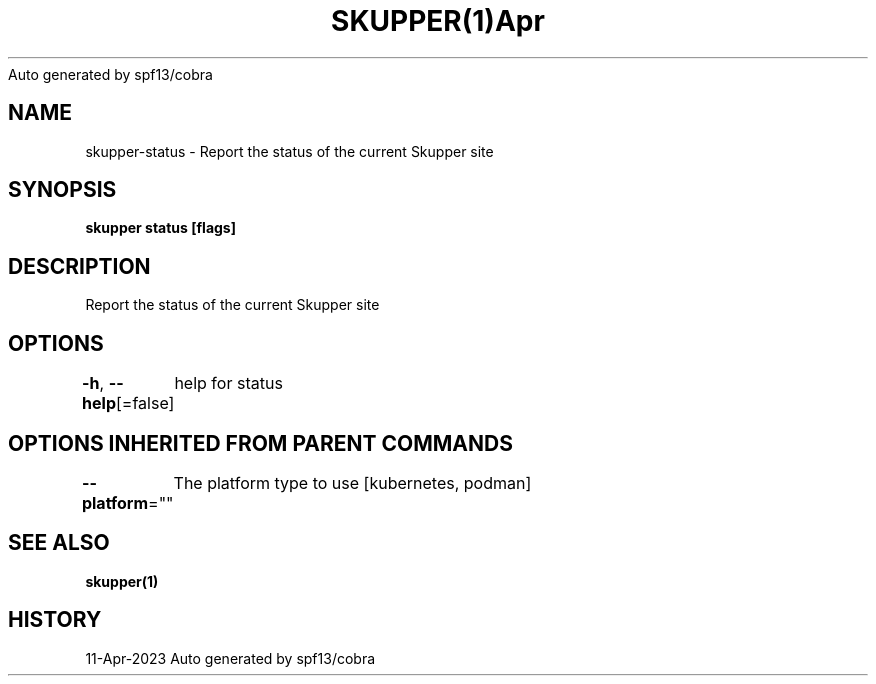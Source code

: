 .nh
.TH SKUPPER(1)Apr 2023
Auto generated by spf13/cobra

.SH NAME
.PP
skupper\-status \- Report the status of the current Skupper site


.SH SYNOPSIS
.PP
\fBskupper status [flags]\fP


.SH DESCRIPTION
.PP
Report the status of the current Skupper site


.SH OPTIONS
.PP
\fB\-h\fP, \fB\-\-help\fP[=false]
	help for status


.SH OPTIONS INHERITED FROM PARENT COMMANDS
.PP
\fB\-\-platform\fP=""
	The platform type to use [kubernetes, podman]


.SH SEE ALSO
.PP
\fBskupper(1)\fP


.SH HISTORY
.PP
11\-Apr\-2023 Auto generated by spf13/cobra
